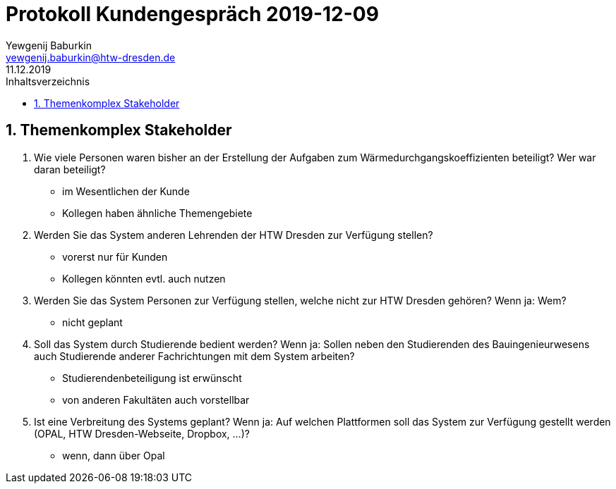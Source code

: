 = Protokoll Kundengespräch 2019-12-09
Yewgenij Baburkin <yewgenij.baburkin@htw-dresden.de>
11.12.2019 
:toc: 
:toc-title: Inhaltsverzeichnis
:sectnums:
// Platzhalter für weitere Dokumenten-Attribute 



== Themenkomplex Stakeholder

.  Wie viele Personen waren bisher an der Erstellung der Aufgaben zum Wärmedurchgangskoeffizienten beteiligt? Wer war daran beteiligt?
- im Wesentlichen der Kunde
- Kollegen haben ähnliche Themengebiete

. Werden Sie das System anderen Lehrenden der HTW Dresden zur Verfügung stellen?
- vorerst nur für Kunden
- Kollegen könnten evtl. auch nutzen

. Werden Sie das System Personen zur Verfügung stellen, welche nicht zur HTW Dresden gehören? Wenn ja: Wem?
- nicht geplant

. Soll das System durch Studierende bedient werden? Wenn ja: Sollen neben den Studierenden des Bauingenieurwesens auch Studierende anderer Fachrichtungen mit dem System arbeiten?
- Studierendenbeteiligung ist erwünscht
- von anderen Fakultäten auch vorstellbar

. Ist eine Verbreitung des Systems geplant? Wenn ja: Auf welchen Plattformen soll das System zur Verfügung gestellt werden (OPAL, HTW Dresden-Webseite, Dropbox, ...)?
- wenn, dann über Opal
